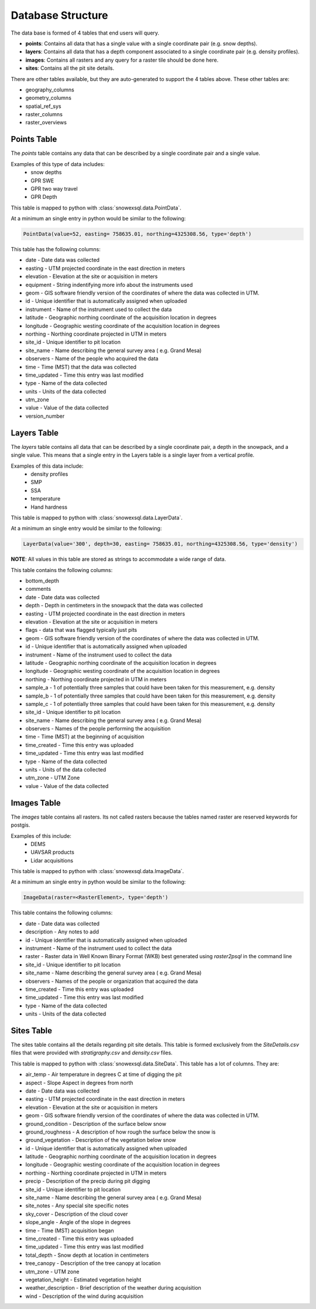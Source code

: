 ==================
Database Structure
==================

The data base is formed of 4 tables that end users will query.

* **points**: Contains all data that has a single value with a single coordinate pair (e.g. snow depths).
* **layers**: Contains all data that has a depth component associated to a single coordinate pair (e.g. density profiles).
* **images**: Contains all rasters and any query for a raster tile should be done here.
* **sites**: Contains all the pit site details.

There are other tables available, but they are auto-generated to support the 4
tables above. These other tables are:

* geography_columns
* geometry_columns
* spatial_ref_sys
* raster_columns
* raster_overviews

Points Table
=============

The `points` table contains any data that can be described by a single
coordinate pair and a single value.

Examples of this type of data includes:
 * snow depths
 * GPR SWE
 * GPR two way travel
 * GPR Depth

This table is mapped to python with :class:`snowexsql.data.PointData`.

At a minimum an single entry in python would be similar to the following:

.. code-block:: python

  PointData(value=52, easting= 758635.01, northing=4325308.56, type='depth')


This table has the following columns:

* date - Date data was collected
* easting - UTM projected coordinate in the east direction in meters
* elevation - Elevation at the site or acquisition in meters
* equipment - String indentifying more info about the instruments used
* geom - GIS software friendly version of the coordinates of where the data was collected in UTM.
* id - Unique identifier that is automatically assigned when uploaded
* instrument - Name of the instrument used to collect the data
* latitude - Geographic northing coordinate of the acquisition location in degrees
* longitude - Geographic westing coordinate of the acquisition location in degrees
* northing - Northing coordinate projected in UTM in meters
* site_id - Unique identifier to pit location
* site_name - Name describing the general survey area ( e.g. Grand Mesa)
* observers - Name of the people who acquired the data
* time - Time (MST) that the data was collected
* time_updated - Time this entry was last modified
* type - Name of the data collected
* units - Units of the data collected
* utm_zone
* value - Value of the data collected
* version_number


Layers Table
============

The `layers` table contains all data that can be described by a single
coordinate pair, a depth in the snowpack, and a single value. This means that a
single entry in the Layers table is a single layer from a vertical profile.

Examples of this data include:
  * density profiles
  * SMP
  * SSA
  * temperature
  * Hand hardness

This table is mapped to python with :class:`snowexsql.data.LayerData`.

At a minimum an single entry would be similar to the following:

.. code-block:: python

  LayerData(value='300', depth=30, easting= 758635.01, northing=4325308.56, type='density')


**NOTE**: All values in this table are stored as strings to accommodate a wide
range of data.

This table contains the following columns:

* bottom_depth
* comments
* date - Date data was collected
* depth - Depth in centimeters in the snowpack that the data was collected
* easting - UTM projected coordinate in the east direction in meters
* elevation - Elevation at the site or acquisition in meters
* flags - data that was flagged typically just pits
* geom - GIS software friendly version of the coordinates of where the data was collected in UTM.
* id - Unique identifier that is automatically assigned when uploaded
* instrument - Name of the instrument used to collect the data
* latitude - Geographic northing coordinate of the acquisition location in degrees
* longitude - Geographic westing coordinate of the acquisition location in degrees
* northing - Northing coordinate projected in UTM in meters
* sample_a - 1 of potentially three samples that could have been taken for this measurement, e.g. density
* sample_b - 1 of potentially three samples that could have been taken for this measurement, e.g. density
* sample_c - 1 of potentially three samples that could have been taken for this measurement, e.g. density
* site_id - Unique identifier to pit location
* site_name - Name describing the general survey area ( e.g. Grand Mesa)
* observers - Names of the people performing the acquisition
* time - Time (MST) at the beginning of acquisition
* time_created - Time this entry was uploaded
* time_updated - Time this entry was last modified
* type - Name of the data collected
* units - Units of the data collected
* utm_zone - UTM Zone
* value - Value of the data collected


Images Table
============

The `images` table contains all rasters. Its not called rasters because the
tables named raster are reserved keywords for postgis.

Examples of this include:
  * DEMS
  * UAVSAR products
  * Lidar acquisitions

This table is mapped to python with :class:`snowexsql.data.ImageData`.

At a minimum an single entry in python would be similar to the following:

.. code-block:: python

  ImageData(raster=<RasterElement>, type='depth')

This table contains the following columns:

* date - Date data was collected
* description - Any notes to add
* id - Unique identifier that is automatically assigned when uploaded
* instrument - Name of the instrument used to collect the data
* raster - Raster data in Well Known Binary Format (WKB) best generated using `raster2psql` in the command line
* site_id - Unique identifier to pit location
* site_name - Name describing the general survey area ( e.g. Grand Mesa)
* observers - Names of the people or organization that acquired the data
* time_created - Time this entry was uploaded
* time_updated - Time this entry was last modified
* type - Name of the data collected
* units - Units of the data collected


Sites Table
===========

The sites table contains all the details regarding pit site details. This
table is formed exclusively from the `SiteDetails.csv` files that were provided
with `stratigraphy.csv` and `density.csv` files.

This table is mapped to python with :class:`snowexsql.data.SiteData`.
This table has a lot of columns. They are:

* air_temp - Air temperature in degrees C at time of digging the pit
* aspect - Slope Aspect in degrees from north
* date - Date data was collected
* easting - UTM projected coordinate in the east direction in meters
* elevation - Elevation at the site or acquisition in meters
* geom - GIS software friendly version of the coordinates of where the data was collected in UTM.
* ground_condition - Description of the surface below snow
* ground_roughness - A description of how rough the surface below the snow is
* ground_vegetation - Description of the vegetation below snow
* id - Unique identifier that is automatically assigned when uploaded
* latitude - Geographic northing coordinate of the acquisition location in degrees
* longitude - Geographic westing coordinate of the acquisition location in degrees
* northing - Northing coordinate projected in UTM in meters
* precip - Description of the precip during pit digging
* site_id - Unique identifier to pit location
* site_name - Name describing the general survey area ( e.g. Grand Mesa)
* site_notes - Any special site specific notes
* sky_cover - Description of the cloud cover
* slope_angle - Angle of the slope in degrees
* time - Time (MST) acquisition began
* time_created - Time this entry was uploaded
* time_updated - Time this entry was last modified
* total_depth - Snow depth at location in centimeters
* tree_canopy - Description of the tree canopy at location
* utm_zone - UTM zone
* vegetation_height - Estimated vegetation height
* weather_description - Brief description of the weather during acquisition
* wind - Description of the wind during acquisition
